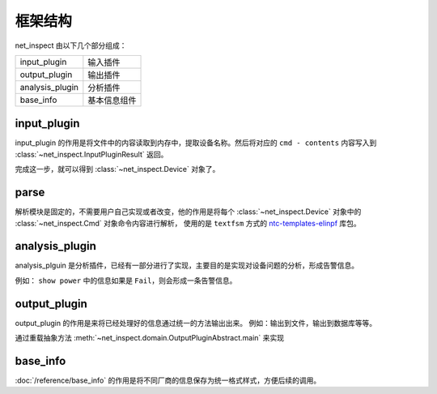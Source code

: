 框架结构
========



net_inspect 由以下几个部分组成：


================ ==========
input_plugin     输入插件
output_plugin    输出插件
analysis_plugin  分析插件
base_info        基本信息组件
================ ==========


input_plugin
-------------

input_plugin 的作用是将文件中的内容读取到内存中，提取设备名称。然后将对应的 ``cmd - contents`` 内容写入到
:class:`~net_inspect.InputPluginResult` 返回。

完成这一步，就可以得到 :class:`~net_inspect.Device` 对象了。


parse
------

解析模块是固定的，不需要用户自己实现或者改变，他的作用是将每个 :class:`~net_inspect.Device` 对象中的
:class:`~net_inspect.Cmd` 对象命令内容进行解析，
使用的是 ``textfsm`` 方式的 `ntc-templates-elinpf <https://github.com/Elinpf/ntc-templates>`_ 库包。


analysis_plugin
----------------

analysis_plguin 是分析插件，已经有一部分进行了实现，主要目的是实现对设备问题的分析，形成告警信息。

例如： ``show power`` 中的信息如果是 ``Fail``，则会形成一条告警信息。


output_plugin
--------------

output_plugin 的作用是来将已经处理好的信息通过统一的方法输出出来。 例如：输出到文件，输出到数据库等等。

通过重载抽象方法 :meth:`~net_inspect.domain.OutputPluginAbstract.main` 来实现


base_info
----------

:doc:`/reference/base_info` 的作用是将不同厂商的信息保存为统一格式样式，方便后续的调用。
